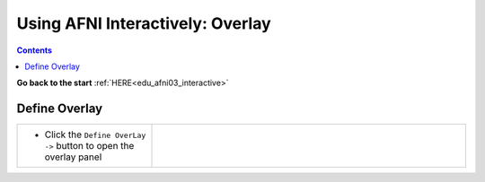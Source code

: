 .. _edu_afni03_overlay:


*************************************
**Using AFNI Interactively: Overlay**
*************************************

.. contents::
   :depth: 3

**Go back to the start** :ref:`HERE<edu_afni03_interactive>`

.. _Define Overlay:
          
Define Overlay
==============

.. list-table::
   :widths: 30 70
   :header-rows: 0
   
   * - * Click the ``Define OverLay ->`` button to open the overlay panel
       
     - .. image:: media/afni03_interactive/define_olay_start.png
          :width: 100%
          :align: right
          